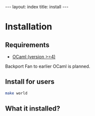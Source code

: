 #+OPTIONS: toc:nil
#+BEGIN_HTML
---
layout: index
title: install
---
#+END_HTML

* Installation
** Requirements
   - [[http://caml.inria.fr/ocaml/release.en.html][OCaml (version >=4)]]
   Backport Fan to earlier OCaml is planned.

** Install for users

   #+BEGIN_SRC sh
   make world
   #+END_SRC


** What it installed?
   
